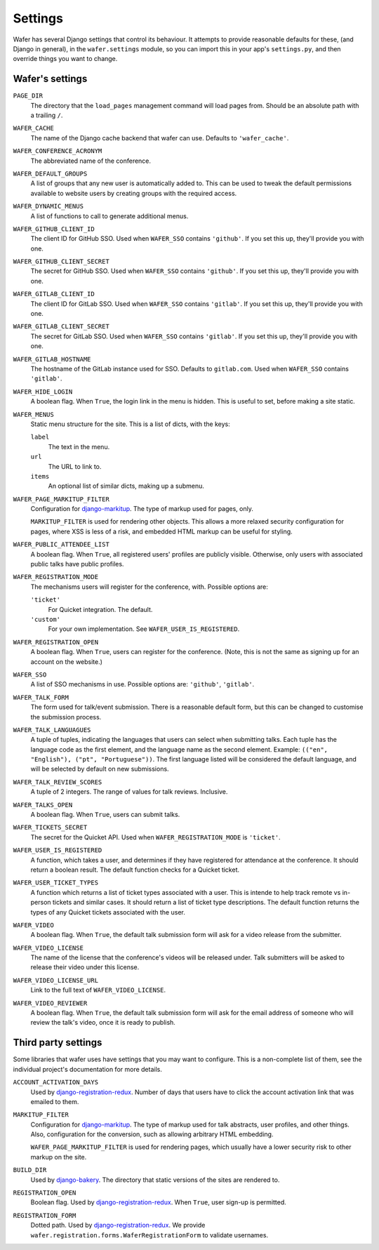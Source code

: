 .. _settings:

--------
Settings
--------

Wafer has several Django settings that control its behaviour.
It attempts to provide reasonable defaults for these, (and Django in general),
in the ``wafer.settings`` module, so you can import this in your app's
``settings.py``, and then override things you want to change.


Wafer's settings
================

``PAGE_DIR``
    The directory that the ``load_pages`` management command will load
    pages from.
    Should be an absolute path with a trailing ``/``.

``WAFER_CACHE``
    The name of the Django cache backend that wafer can use.
    Defaults to ``'wafer_cache'``.

``WAFER_CONFERENCE_ACRONYM``
    The abbreviated name of the conference.

``WAFER_DEFAULT_GROUPS``
    A list of groups that any new user is automatically added to.
    This can be used to tweak the default permissions available
    to website users by creating groups with the required access.

``WAFER_DYNAMIC_MENUS``
    A list of functions to call to generate additional menus.

``WAFER_GITHUB_CLIENT_ID``
    The client ID for GitHub SSO.
    Used when ``WAFER_SSO`` contains ``'github'``.
    If you set this up, they'll provide you with one.

``WAFER_GITHUB_CLIENT_SECRET``
    The secret for GitHub SSO.
    Used when ``WAFER_SSO`` contains ``'github'``.
    If you set this up, they'll provide you with one.

``WAFER_GITLAB_CLIENT_ID``
    The client ID for GitLab SSO.
    Used when ``WAFER_SSO`` contains ``'gitlab'``.
    If you set this up, they'll provide you with one.

``WAFER_GITLAB_CLIENT_SECRET``
    The secret for GitLab SSO.
    Used when ``WAFER_SSO`` contains ``'gitlab'``.
    If you set this up, they'll provide you with one.

``WAFER_GITLAB_HOSTNAME``
    The hostname of the GitLab instance used for SSO.
    Defaults to ``gitlab.com``.
    Used when ``WAFER_SSO`` contains ``'gitlab'``.

``WAFER_HIDE_LOGIN``
    A boolean flag.
    When ``True``, the login link in the menu is hidden.
    This is useful to set, before making a site static.

``WAFER_MENUS``
    Static menu structure for the site.
    This is a list of dicts, with the keys:

    ``label``
        The text in the menu.

    ``url``
        The URL to link to.

    ``items``
        An optional list of similar dicts, making up a submenu.

``WAFER_PAGE_MARKITUP_FILTER``
    Configuration for `django-markitup`_.
    The type of markup used for pages, only.

    ``MARKITUP_FILTER`` is used for rendering other objects.
    This allows a more relaxed security configuration for pages, where
    XSS is less of a risk, and embedded HTML markup can be useful for
    styling.

``WAFER_PUBLIC_ATTENDEE_LIST``
    A boolean flag.
    When ``True``, all registered users' profiles are publicly visible.
    Otherwise, only users with associated public talks have public
    profiles.

``WAFER_REGISTRATION_MODE``
    The mechanisms users will register for the conference, with.
    Possible options are:

    ``'ticket'``
        For Quicket integration. The default.

    ``'custom'``
        For your own implementation. See ``WAFER_USER_IS_REGISTERED``.

``WAFER_REGISTRATION_OPEN``
    A boolean flag.
    When ``True``, users can register for the conference.
    (Note, this is not the same as signing up for an account on the website.)

``WAFER_SSO``
    A list of SSO mechanisms in use.
    Possible options are: ``'github'``, ``'gitlab'``.

``WAFER_TALK_FORM``
    The form used for talk/event submission.
    There is a reasonable default form, but this can be changed to
    customise the submission process.

``WAFER_TALK_LANGUAGUES``
    A tuple of tuples, indicating the languages that users can select when
    submitting talks. Each tuple has the language code as the first element,
    and the language name as the second element. Example: ``(("en", "English"),
    ("pt", "Portuguese"))``. The first language listed will be considered the
    default language, and will be selected by default on new submissions.

``WAFER_TALK_REVIEW_SCORES``
    A tuple of 2 integers.
    The range of values for talk reviews. Inclusive.

``WAFER_TALKS_OPEN``
    A boolean flag.
    When ``True``, users can submit talks.

``WAFER_TICKETS_SECRET``
    The secret for the Quicket API.
    Used when ``WAFER_REGISTRATION_MODE`` is ``'ticket'``.

``WAFER_USER_IS_REGISTERED``
    A function, which takes a user, and determines if they have
    registered for attendance at the conference.
    It should return a boolean result.
    The default function checks for a Quicket ticket.

``WAFER_USER_TICKET_TYPES``
   A function which returns a list of ticket types associated with a user.
   This is intende to help track remote vs in-person tickets and similar cases.
   It should return a list of ticket type descriptions.
   The default function returns the types of any Quicket tickets associated with the user.

``WAFER_VIDEO``
    A boolean flag.
    When ``True``, the default talk submission form will ask for a video
    release from the submitter.

``WAFER_VIDEO_LICENSE``
    The name of the license that the conference's videos will be
    released under. Talk submitters will be asked to release their video
    under this license.

``WAFER_VIDEO_LICENSE_URL``
    Link to the full text of ``WAFER_VIDEO_LICENSE``.

``WAFER_VIDEO_REVIEWER``
    A boolean flag.
    When ``True``, the default talk submission form will ask for the
    email address of someone who will review the talk's video, once it
    is ready to publish.

Third party settings
====================

Some libraries that wafer uses have settings that you may want to
configure.
This is a non-complete list of them, see the individual project's
documentation for more details.

``ACCOUNT_ACTIVATION_DAYS``
    Used by `django-registration-redux`_.
    Number of days that users have to click the account activation link
    that was emailed to them.

``MARKITUP_FILTER``
    Configuration for `django-markitup`_.
    The type of markup used for talk abstracts, user profiles, and other
    things.
    Also, configuration for the conversion, such as allowing arbitrary
    HTML embedding.

    ``WAFER_PAGE_MARKITUP_FILTER`` is used for rendering pages, which
    usually have a lower security risk to other markup on the site.

``BUILD_DIR``
    Used by `django-bakery`_.
    The directory that static versions of the sites are rendered to.

``REGISTRATION_OPEN``
    Boolean flag.
    Used by `django-registration-redux`_.
    When ``True``, user sign-up is permitted.

``REGISTRATION_FORM``
    Dotted path.
    Used by `django-registration-redux`_.
    We provide ``wafer.registration.forms.WaferRegistrationForm`` to
    validate usernames.

.. _django-markitup: https://github.com/zsiciarz/django-markitup
.. _django-bakery: https://github.com/datadesk/django-bakery
.. _django-registration-redux: https://django-registration-redux.readthedocs.io/
